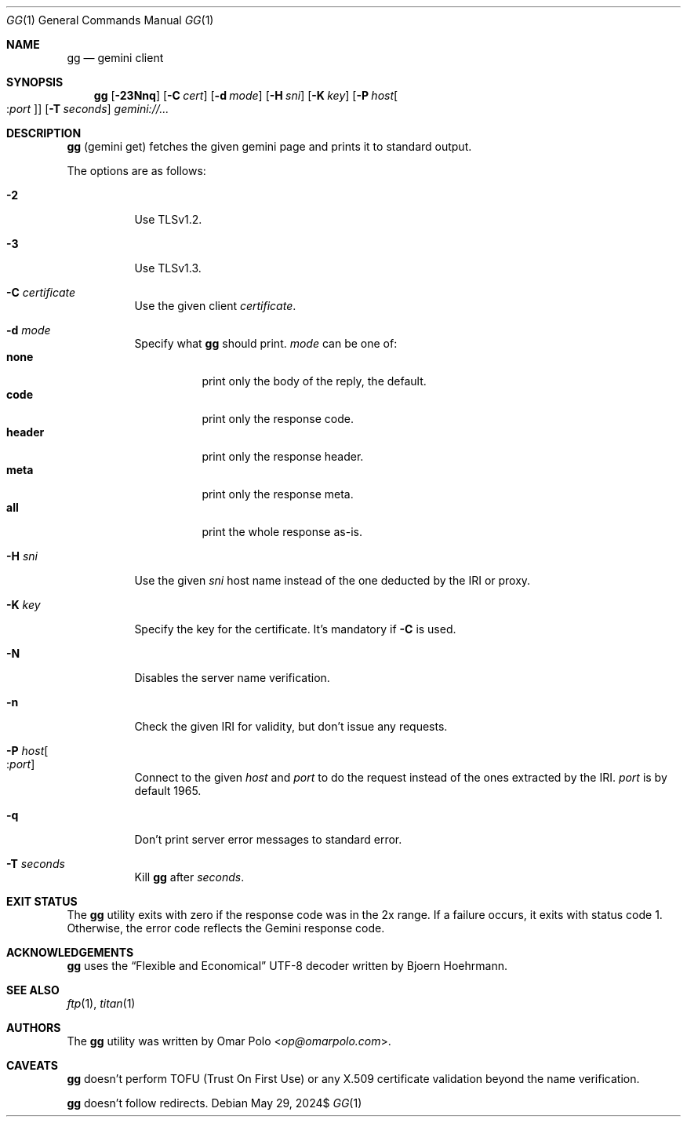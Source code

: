 .\" Copyright (c) 2021-2024 Omar Polo <op@omarpolo.com>
.\"
.\" Permission to use, copy, modify, and distribute this software for any
.\" purpose with or without fee is hereby granted, provided that the above
.\" copyright notice and this permission notice appear in all copies.
.\"
.\" THE SOFTWARE IS PROVIDED "AS IS" AND THE AUTHOR DISCLAIMS ALL WARRANTIES
.\" WITH REGARD TO THIS SOFTWARE INCLUDING ALL IMPLIED WARRANTIES OF
.\" MERCHANTABILITY AND FITNESS. IN NO EVENT SHALL THE AUTHOR BE LIABLE FOR
.\" ANY SPECIAL, DIRECT, INDIRECT, OR CONSEQUENTIAL DAMAGES OR ANY DAMAGES
.\" WHATSOEVER RESULTING FROM LOSS OF USE, DATA OR PROFITS, WHETHER IN AN
.\" ACTION OF CONTRACT, NEGLIGENCE OR OTHER TORTIOUS ACTION, ARISING OUT OF
.\" OR IN CONNECTION WITH THE USE OR PERFORMANCE OF THIS SOFTWARE.
.Dd $Mdocdate: May 29 2024$
.Dt GG 1
.Os
.Sh NAME
.Nm gg
.Nd gemini client
.Sh SYNOPSIS
.Nm
.Bk -words
.Op Fl 23Nnq
.Op Fl C Ar cert
.Op Fl d Ar mode
.Op Fl H Ar sni
.Op Fl K Ar key
.Op Fl P Ar host Ns Oo : Ns Ar port Oc
.Op Fl T Ar seconds
.Ar gemini://...
.Ek
.Sh DESCRIPTION
.Nm
.Pq gemini get
fetches the given gemini page and prints it to standard output.
.Pp
The options are as follows:
.Bl -tag -width Ds
.It Fl 2
Use TLSv1.2.
.It Fl 3
Use TLSv1.3.
.It Fl C Ar certificate
Use the given client
.Ar certificate .
.It Fl d Ar mode
Specify what
.Nm
should print.
.Ar mode
can be one of:
.Bl -tag -width header -compact
.It Ic none
print only the body of the reply, the default.
.It Ic code
print only the response code.
.It Ic header
print only the response header.
.It Ic meta
print only the response meta.
.It Ic all
print the whole response as-is.
.El
.It Fl H Ar sni
Use the given
.Ar sni
host name instead of the one deducted by the IRI or proxy.
.It Fl K Ar key
Specify the key for the certificate.
It's mandatory if
.Fl C
is used.
.It Fl N
Disables the server name verification.
.It Fl n
Check the given IRI for validity, but don't issue any requests.
.It Fl P Ar host Ns Oo : Ns Ar port Oc
Connect to the given
.Ar host
and
.Ar port
to do the request instead of the ones extracted by the IRI.
.Ar port
is by default 1965.
.It Fl q
Don't print server error messages to standard error.
.It Fl T Ar seconds
Kill
.Nm
after
.Ar seconds .
.El
.Sh EXIT STATUS
The
.Nm
utility exits with zero if the response code was in the 2x range.
If a failure occurs, it exits with status code 1.
Otherwise, the error code reflects the Gemini response code.
.Sh ACKNOWLEDGEMENTS
.Nm
uses the
.Dq Flexible and Economical
UTF-8 decoder written by
.An Bjoern Hoehrmann .
.Sh SEE ALSO
.Xr ftp 1 ,
.Xr titan 1
.Sh AUTHORS
.An -nosplit
The
.Nm
utility was written by
.An Omar Polo Aq Mt op@omarpolo.com .
.Sh CAVEATS
.Nm
doesn't perform TOFU
.Pq Trust On First Use
or any X.509 certificate validation beyond the name verification.
.Pp
.Nm
doesn't follow redirects.
